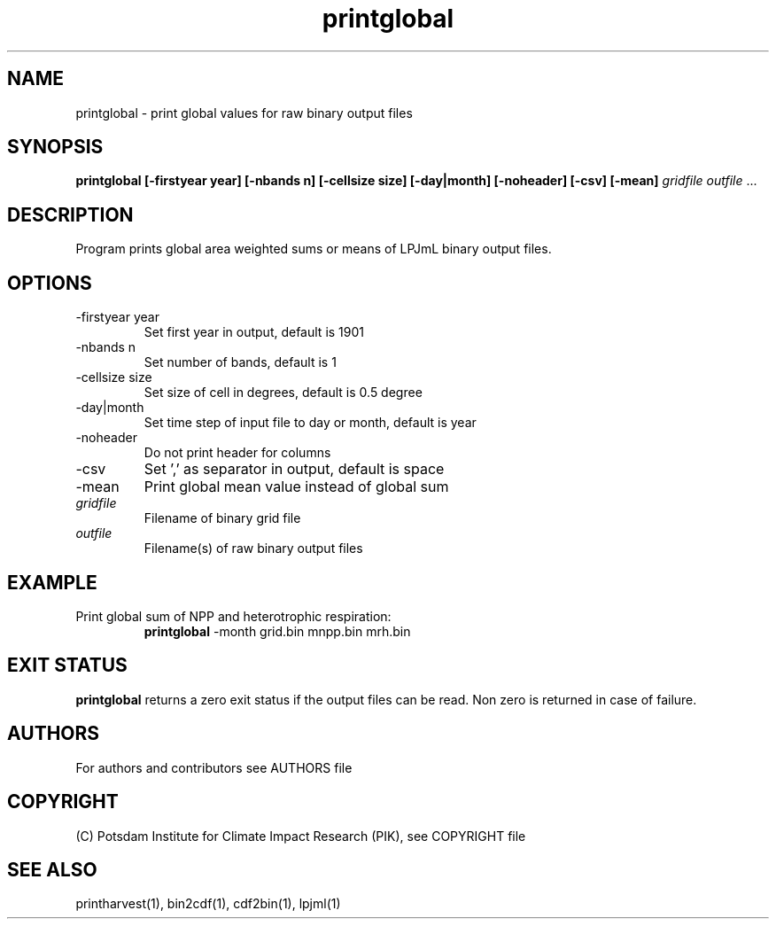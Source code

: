 .TH printglobal 1  "December 14, 2020" "version 5.1.002" "USER COMMANDS"
.SH NAME
printglobal \- print global values for raw binary output files
.SH SYNOPSIS
.B printglobal  [\-firstyear year] [\-nbands n] [\-cellsize size] [\-day|month] [\-noheader] [\-csv] [\-mean]
\fIgridfile \fP \fIoutfile\fP ...
.SH DESCRIPTION
Program prints global area weighted sums or means of LPJmL binary output files.
.SH OPTIONS
.TP
\-firstyear year
Set first year in output, default is 1901
.TP
\-nbands n
Set number of bands, default is 1
.TP
\-cellsize size
Set size of cell in degrees, default is 0.5 degree
.TP
\-day|month
Set time step of input file to day or month, default is year
.TP
\-noheader
Do not print header for columns
.TP
\-csv
Set ',' as separator in output, default is space
.TP
\-mean
Print global mean value instead of global sum
.TP
.I gridfile
Filename of binary grid file
.TP
.I outfile
Filename(s) of raw binary output files
.SH EXAMPLE
.TP
Print global sum of NPP and heterotrophic respiration:
.B printglobal 
-month grid.bin mnpp.bin mrh.bin
.PP
.SH EXIT STATUS
.B printglobal
returns a zero exit status if the output files can be read.
Non zero is returned in case of failure.

.SH AUTHORS

For authors and contributors see AUTHORS file

.SH COPYRIGHT

(C) Potsdam Institute for Climate Impact Research (PIK), see COPYRIGHT file

.SH SEE ALSO
printharvest(1), bin2cdf(1), cdf2bin(1), lpjml(1)
